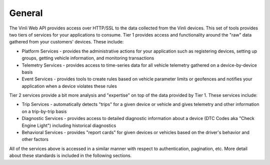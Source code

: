 General
========

The Vinli Web API provides access over HTTP/SSL to the data collected from the Vinli devices.  This set of tools provides two tiers of services for your applications to consume.  Tier 1 provides access and functionality around the "raw" data gathered from your customers' devices.  These include:

* Platform Services - provides the administrative actions for your application such as registering devices, setting up groups, getting vehicle information, and monitoring transactions
* Telemetry Services - provides access to time-series data for all vehicle telemetry gathered on a device-by-device basis
* Event Services - provides tools to create rules based on vehicle parameter limits or geofences and notifies your application when a device violates these rules

Tier 2 services provide a bit more analysis and "expertise" on top of the data provided by Tier 1.  These services include:

* Trip Services - automatically detects "trips" for a given device or vehicle and gives telemetry and other information on a trip-by-trip basis
* Diagnostic Services - provides access to detailed diagnostic information about a device (DTC Codes aka "Check Engine Light") including historical diagnostics
* Behavioral Services - provides "report cards" for given devices or vehicles based on the driver's behavior and other factors

All of the services above is accessed in a similar manner with respect to authentication, pagination, etc.  More detail about these standards is included in the following sections.